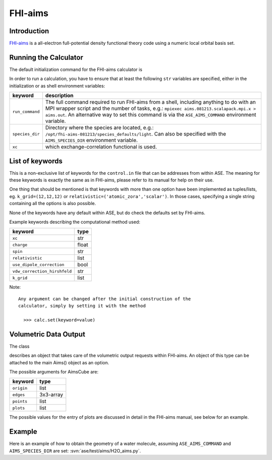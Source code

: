 .. module:: ase.calculators.aims

========
FHI-aims
========

Introduction
============

FHI-aims_ is a all-electron full-potential density functional theory
code using a numeric local orbital basis set.

.. _FHI-aims: http://www.fhi-berlin.mpg.de/aims/

Running the Calculator
======================

The default initialization command for the FHI-aims calculator is

.. class:: Aims()

In order to run a calculation, you have to ensure that at least the
following ``str`` variables are specified, either in the initialization
or as shell environment variables:

===============  ====================================================
keyword          description
===============  ====================================================
``run_command``   The full command required to run FHI-aims from
                  a shell, including anything to do with an MPI
                  wrapper script and the number of tasks, e.g.:
                  ``mpiexec aims.081213.scalapack.mpi.x > aims.out``.
                  An alternative way to set this command is via the
                  ``ASE_AIMS_COMMAND`` environment variable.
``species_dir``   Directory where the species are located, e.g.:
                  ``/opt/fhi-aims-081213/species_defaults/light``.
                  Can also be specified with the ``AIMS_SPECIES_DIR``
                  environment variable.
``xc``            which exchange-correlation functional is used.
===============  ====================================================


List of keywords
================

This is a non-exclusive list of keywords for the ``control.in`` file
that can be addresses from within ASE. The meaning for these keywords is
exactly the same as in FHI-aims, please refer to its manual for help on
their use.

One thing that should be mentioned is that keywords with more than
one option have been implemented as tuples/lists, eg.
``k_grid=(12,12,12)`` or ``relativistic=('atomic_zora','scalar')``.
In those cases, specifying a single string containing all the options is also possible.

None of the keywords have any default within ASE, but do check the defaults
set by FHI-aims.

Example keywords describing the computational method used:

============================  ======
keyword                       type
============================  ======
``xc``                        str
``charge``                    float
``spin``                      str
``relativistic``              list
``use_dipole_correction``     bool
``vdw_correction_hirshfeld``  str
``k_grid``                    list
============================  ======

Note::

 Any argument can be changed after the initial construction of the
 calculator, simply by setting it with the method

   >>> calc.set(keyword=value)

Volumetric Data Output
======================

The class

.. class:: AimsCube(origin=(0,0,0),edges=[(0.1,0.0,0.0),(0.0,0.1,0.0),(0.0,0.0,0.1)],points=(50,50,50),plots=None)

describes an object that takes care of the volumetric
output requests within FHI-aims. An object of this type can
be attached to the main Aims() object as an option.

The possible arguments for AimsCube are:

============================  ========
keyword                       type
============================  ========
``origin``                    list
``edges``                     3x3-array
``points``                    list
``plots``                     list
============================  ========

The possible values for the entry of plots
are discussed in detail in the FHI-aims manual,
see below for an example.

Example
=======

Here is an example of how to obtain the geometry of a water molecule,
assuming ``ASE_AIMS_COMMAND`` and ``AIMS_SPECIES_DIR`` are set:
:svn:`ase/test/aims/H2O_aims.py`.
